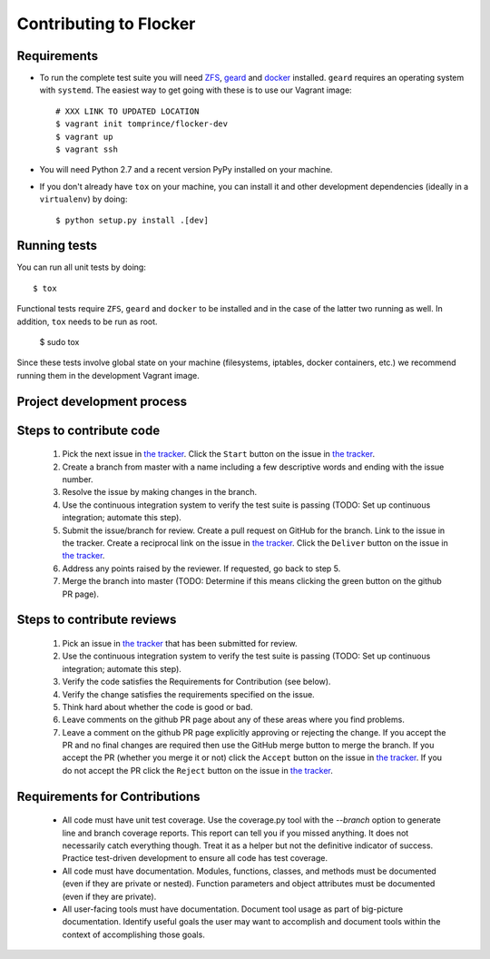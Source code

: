 =======================
Contributing to Flocker
=======================

Requirements
============

* To run the complete test suite you will need `ZFS`_, `geard`_ and `docker`_ installed.
  ``geard`` requires an operating system with ``systemd``.
  The easiest way to get going with these is to use our Vagrant image::

   # XXX LINK TO UPDATED LOCATION
   $ vagrant init tomprince/flocker-dev
   $ vagrant up
   $ vagrant ssh

* You will need Python 2.7 and a recent version PyPy installed on your machine.
* If you don't already have ``tox`` on your machine, you can install it and other development dependencies (ideally in a ``virtualenv``) by doing::

    $ python setup.py install .[dev]

.. _ZFS: http://zfsonlinux.org
.. _geard: https://openshift.github.io/geard/
.. _docker: https://www.docker.com/


Running tests
=============

You can run all unit tests by doing::

   $ tox

Functional tests require ``ZFS``, ``geard`` and ``docker`` to be installed and in the case of the latter two running as well.
In addition, ``tox`` needs to be run as root.

   $ sudo tox

Since these tests involve global state on your machine (filesystems, iptables, docker containers, etc.) we recommend running them in the development Vagrant image.

Project development process
===========================

Steps to contribute code
========================

    1. Pick the next issue in `the tracker <https://www.pivotaltracker.com/n/projects/1069998>`_.
       Click the ``Start`` button on the issue in `the tracker`_.

    2. Create a branch from master with a name including a few descriptive words and ending with the issue number.

    3. Resolve the issue by making changes in the branch.

    4. Use the continuous integration system to verify the test suite is passing (TODO: Set up continuous integration; automate this step).

    5. Submit the issue/branch for review.
       Create a pull request on GitHub for the branch.
       Link to the issue in the tracker.
       Create a reciprocal link on the issue in `the tracker`_.
       Click the ``Deliver`` button on the issue in `the tracker`_.

    6. Address any points raised by the reviewer.
       If requested, go back to step 5.

    7. Merge the branch into master (TODO: Determine if this means clicking the green button on the github PR page).

Steps to contribute reviews
===========================

    1. Pick an issue in `the tracker`_ that has been submitted for review.

    2. Use the continuous integration system to verify the test suite is passing (TODO: Set up continuous integration; automate this step).

    3. Verify the code satisfies the Requirements for Contribution (see below).

    4. Verify the change satisfies the requirements specified on the issue.

    5. Think hard about whether the code is good or bad.

    6. Leave comments on the github PR page about any of these areas where you find problems.

    7. Leave a comment on the github PR page explicitly approving or rejecting the change.
       If you accept the PR and no final changes are required then use the GitHub merge button to merge the branch.
       If you accept the PR (whether you merge it or not) click the ``Accept`` button on the issue in `the tracker`_.
       If you do not accept the PR click the ``Reject`` button on the issue in `the tracker`_.

Requirements for Contributions
==============================

    * All code must have unit test coverage.
      Use the coverage.py tool with the `--branch` option to generate line and branch coverage reports.
      This report can tell you if you missed anything.
      It does not necessarily catch everything though.
      Treat it as a helper but not the definitive indicator of success.
      Practice test-driven development to ensure all code has test coverage.

    * All code must have documentation.
      Modules, functions, classes, and methods must be documented (even if they are private or nested).
      Function parameters and object attributes must be documented (even if they are private).

    * All user-facing tools must have documentation.
      Document tool usage as part of big-picture documentation.
      Identify useful goals the user may want to accomplish and document tools within the context of accomplishing those goals.
